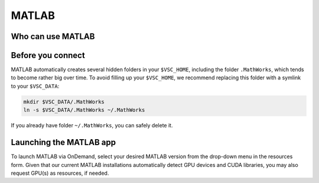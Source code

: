.. _ood_matlab:

MATLAB
------

Who can use MATLAB
~~~~~~~~~~~~~~~~~~

.. tab-set::

   .. tab-item:: KU Leuven/UHasselt

      Only vsc3* users (affiliated with KU Leuven) who are members of the
      ``lli_matlab`` group have rights to use the MATLAB module (hence the
      MATLAB app). If you are not already member of the group, contact the
      :ref:`KU Leuven supprt team<user support VSC>` for an invitation, or
      :ref:`request joining this group<join groups>` via your VSC account page.

   .. tab-item:: VUB

      Only vsc1* users (affiliated with VUB) who are members of the
      ``brusselall`` group have rights to use the MATLAB module (hence the
      MATLAB app). For more info, please contact the VUB HPC team at hpc@vub.be.

Before you connect
~~~~~~~~~~~~~~~~~~

MATLAB automatically creates several hidden folders in your ``$VSC_HOME``,
including the folder ``.MathWorks``, which tends to become rather big over time.
To avoid filling up your ``$VSC_HOME``, we recommend replacing this folder with
a symlink to your ``$VSC_DATA``:

.. code-block:: bash

   mkdir $VSC_DATA/.MathWorks
   ln -s $VSC_DATA/.MathWorks ~/.MathWorks

If you already have folder ``~/.MathWorks``, you can safely delete it.

Launching the MATLAB app
~~~~~~~~~~~~~~~~~~~~~~~~

To launch MATLAB via OnDemand, select your desired MATLAB version from the
drop-down menu in the resources form.  Given that our current MATLAB
installations automatically detect GPU devices and CUDA libraries, you may also
request GPU(s) as resources, if needed.

.. tab-set::

   .. tab-item:: KU Leuven/UHasselt

      Once you launch the session, a remote `noVNC`_ desktop will start on a
      compute node.  Once the session starts, the selected MATLAB module will be
      loaded, and eventually the MATLAB GUI will pop up (after waiting for a few
      seconds).

   .. tab-item:: VUB

      Upon launching the session, the selected MATLAB module is loaded and the
      MATLAB Proxy starts, which then launches MATLAB and provides web-based
      access to it (after waiting for a few minutes).

.. _noVNC: https://novnc.com/
